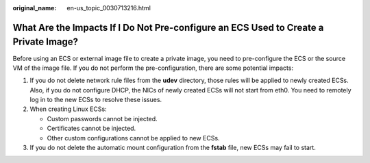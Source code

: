 :original_name: en-us_topic_0030713216.html

.. _en-us_topic_0030713216:

What Are the Impacts If I Do Not Pre-configure an ECS Used to Create a Private Image?
=====================================================================================

Before using an ECS or external image file to create a private image, you need to pre-configure the ECS or the source VM of the image file. If you do not perform the pre-configuration, there are some potential impacts:

#. If you do not delete network rule files from the **udev** directory, those rules will be applied to newly created ECSs. Also, if you do not configure DHCP, the NICs of newly created ECSs will not start from eth0. You need to remotely log in to the new ECSs to resolve these issues.
#. When creating Linux ECSs:

   -  Custom passwords cannot be injected.
   -  Certificates cannot be injected.
   -  Other custom configurations cannot be applied to new ECSs.

#. If you do not delete the automatic mount configuration from the **fstab** file, new ECSs may fail to start.
